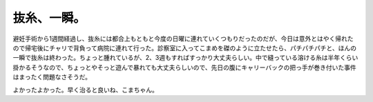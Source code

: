 抜糸、一瞬。
============

避妊手術から1週間経過し、抜糸には都合上もともと今度の日曜に連れていくつもりだったのだが、今日は意外とはやく帰れたので帰宅後にチャリで背負って病院に連れて行った。診察室に入ってこまめを磔のように立たせたら、パチパチパチと、ほんの一瞬で抜糸は終わった。ちょっと腫れているが、2、3週もすればすっかり大丈夫らしい。中で縫っている溶ける糸は半年くらい掛かるそうなので、ちょっとやそっと遊んで暴れても大丈夫らしいので、先日の腹にキャリーバックの把っ手が巻き付いた事件はまったく問題なさそうだ。



よかったよかった。早く治ると良いね、こまちゃん。






.. author:: default
.. categories:: cat
.. tags::
.. comments::
